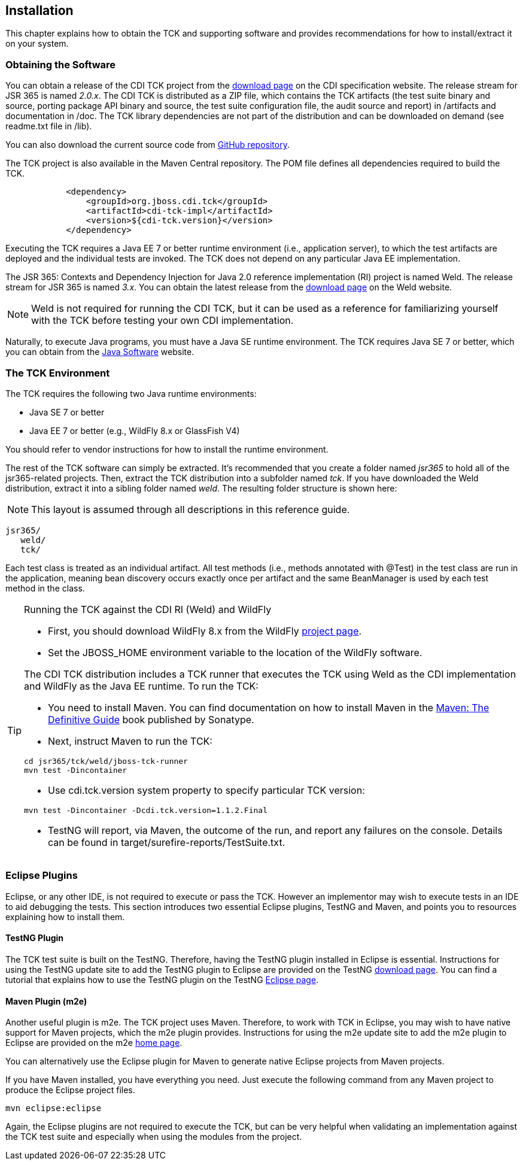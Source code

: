 [[installation]]

== Installation

This chapter explains how to obtain the TCK and supporting software and provides recommendations for how to install/extract it on your system. 



=== Obtaining the Software

You can obtain a release of the CDI TCK project from the link:$$http://www.cdi-spec.org/download/$$[download page] on the CDI specification website. The release stream for JSR 365 is named _2.0.x_. The CDI TCK is distributed as a ZIP file, which contains the TCK artifacts (the test suite binary and source, porting package API binary and source, the test suite configuration file, the audit source and report) in /artifacts and documentation in /doc. The TCK library dependencies are not part of the distribution and can be downloaded on demand (see readme.txt file in /lib).

You can also download the current source code from link:$$https://github.com/jboss/cdi-tck$$[GitHub repository]. 

The TCK project is also available in the Maven Central repository. The POM file defines all dependencies required to build the TCK. 

[source.XML, xml]
----
            <dependency>
                <groupId>org.jboss.cdi.tck</groupId>
                <artifactId>cdi-tck-impl</artifactId>
                <version>${cdi-tck.version}</version>
            </dependency>
----

Executing the TCK requires a Java EE 7 or better runtime environment (i.e., application server), to which the test artifacts are deployed and the individual tests are invoked. The TCK does not depend on any particular Java EE implementation. 

The JSR 365: Contexts and Dependency Injection for Java 2.0 reference implementation (RI) project is named Weld. The release stream for JSR 365 is named _3.x_. You can obtain the latest release from the link:$$http://weld.cdi-spec.org/download/$$[download page] on the Weld website.


[NOTE]
====
Weld is not required for running the CDI TCK, but it can be used as a reference for familiarizing yourself with the TCK before testing your own CDI implementation. 


====


Naturally, to execute Java programs, you must have a Java SE runtime environment. The TCK requires Java SE 7 or better, which you can obtain from the link:$$http://www.oracle.com/technetwork/java/index.html$$[Java Software] website.


=== The TCK Environment

The TCK requires the following two Java runtime environments: 

*  Java SE 7 or better

*  Java EE 7 or better (e.g., WildFly 8.x or GlassFish V4) 

You should refer to vendor instructions for how to install the runtime environment. 

The rest of the TCK software can simply be extracted. It's recommended that you create a folder named _jsr365_ to hold all of the jsr365-related projects. Then, extract the TCK distribution into a subfolder named _tck_. If you have downloaded the Weld distribution, extract it into a sibling folder named _weld_. The resulting folder structure is shown here:


[NOTE]
====
This layout is assumed through all descriptions in this reference guide. 

====

[source, console]
----
jsr365/
   weld/
   tck/
----

Each test class is treated as an individual artifact. All test methods (i.e., methods annotated with +@Test+) in the test class are run in the application, meaning bean discovery occurs exactly once per artifact and the same BeanManager is used by each test method in the class. 

[TIP]
==== 
Running the TCK against the CDI RI (Weld) and WildFly

* First, you should download WildFly 8.x from the WildFly link:$$http://www.wildfly.org/downloads/$$[project page].

* Set the JBOSS_HOME environment variable to the location of the WildFly software. 

The CDI TCK distribution includes a TCK runner that executes the TCK using Weld as the CDI implementation and WildFly as the Java EE runtime. To run the TCK: 

* You need to install Maven. You can find documentation on how to install Maven in the link:$$http://books.sonatype.com/mvnref-book/reference/installation.html$$[Maven: The Definitive Guide] book published by Sonatype. 

* Next, instruct Maven to run the TCK: 

[source, console]
----
cd jsr365/tck/weld/jboss-tck-runner
mvn test -Dincontainer
----
* Use +cdi.tck.version+ system property to specify particular TCK version: 

[source, console]
----
mvn test -Dincontainer -Dcdi.tck.version=1.1.2.Final
----
* TestNG will report, via Maven, the outcome of the run, and report any failures on the console. Details can be found in target/surefire-reports/TestSuite.txt.
 
====


[[eclipse-plugins]]


=== Eclipse Plugins

Eclipse, or any other IDE, is not required to execute or pass the TCK. However an implementor may wish to execute tests in an IDE to aid debugging the tests. This section introduces two essential Eclipse plugins, TestNG and Maven, and points you to resources explaining how to install them. 

[[eclipse-testng-plugin]]


==== TestNG Plugin

The TCK test suite is built on the TestNG. Therefore, having the TestNG plugin installed in Eclipse is essential. Instructions for using the TestNG update site to add the TestNG plugin to Eclipse are provided on the TestNG link:$$http://testng.org/doc/download.html$$[download page]. You can find a tutorial that explains how to use the TestNG plugin on the TestNG link:$$http://testng.org/doc/eclipse.html$$[Eclipse page]. 

[[m2e-plugin]]


==== Maven Plugin (m2e)

Another useful plugin is m2e. The TCK project uses Maven. Therefore, to work with TCK in Eclipse, you may wish to have native support for Maven projects, which the m2e plugin provides. Instructions for using the m2e update site to add the m2e plugin to Eclipse are provided on the m2e link:$$http://eclipse.org/m2e/$$[home page]. 

You can alternatively use the Eclipse plugin for Maven to generate native Eclipse projects from Maven projects. 

If you have Maven installed, you have everything you need.  Just execute the following command from any Maven project to produce the Eclipse project files. 


[source, console]
----
mvn eclipse:eclipse
----

Again, the Eclipse plugins are not required to execute the TCK, but can be very helpful when validating an implementation against the TCK test suite and especially when using the modules from the project. 

